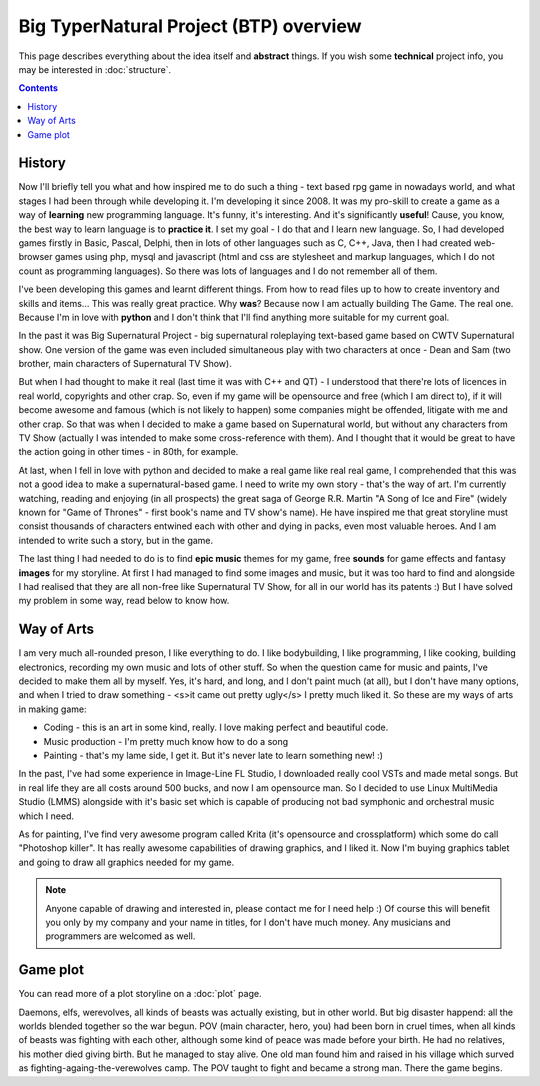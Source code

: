 Big TyperNatural Project (BTP) overview
***************************************

This page describes everything about the idea itself and **abstract** things. If you wish some **technical** project info, you may be interested in :doc:`structure`.

.. contents::
   :depth: 10

History
=======

Now I'll briefly tell you what and how inspired me to do such a thing - text based rpg game in nowadays world, and what stages I had been through while developing it. I'm developing it since 2008. It was my pro-skill to create a game as a way of **learning** new programming language. It's funny, it's interesting. And it's significantly **useful**! Cause, you know, the best way to learn language is to **practice it**. I set my goal - I do that and I learn new language. So, I had developed games firstly in Basic, Pascal, Delphi, then in lots of other languages such as C, C++, Java, then I had created web-browser games using php, mysql and javascript (html and css are stylesheet and markup languages, which I do not count as programming languages). So there was lots of languages and I do not remember all of them.

I've been developing this games and learnt different things. From how to read files up to how to create inventory and skills and items... This was really great practice. Why **was**? Because now I am actually building The Game. The real one. Because I'm in love with **python** and I don't think that I'll find anything more suitable for my current goal.

In the past it was Big Supernatural Project - big supernatural roleplaying text-based game based on CWTV Supernatural show. One version of the game was even included simultaneous play with two characters at once - Dean and Sam (two brother, main characters of Supernatural TV Show).

But when I had thought to make it real (last time it was with C++ and QT) - I understood that there're lots of licences in real world, copyrights and other crap. So, even if my game will be opensource and free (which I am direct to), if it will become awesome and famous (which is not likely to happen) some companies might be offended, litigate with me and other crap. So that was when I decided to make a game based on Supernatural world, but without any characters from TV Show (actually I was intended to make some cross-reference with them). And I thought that it would be great to have the action going in other times - in 80th, for example.

At last, when I fell in love with python and decided to make a real game like real real game, I comprehended that this was not a good idea to make a supernatural-based game. I need to write my own story - that's the way of art. I'm currently watching, reading and enjoying (in all prospects) the great saga of George R.R. Martin "A Song of Ice and Fire" (widely known for "Game of Thrones" - first book's name and TV show's name). He have inspired me that great storyline must consist thousands of characters entwined each with other and dying in packs, even most valuable heroes. And I am intended to write such a story, but in the game.

The last thing I had needed to do is to find **epic music** themes for my game, free **sounds** for game effects and fantasy **images** for my storyline. At first I had managed to find some images and music, but it was too hard to find and alongside I had realised that they are all non-free like Supernatural TV Show, for all in our world has its patents :) But I have solved my problem in some way, read below to know how.

Way of Arts
===========

I am very much all-rounded preson, I like everything to do. I like bodybuilding, I like programming, I like cooking, building electronics, recording my own music and lots of other stuff. So when the question came for music and paints, I've decided to make them all by myself. Yes, it's hard, and long, and I don't paint much (at all), but I don't have many options, and when I tried to draw something - <s>it came out pretty ugly</s> I pretty much liked it. So these are my ways of arts in making game:

* Coding - this is an art in some kind, really. I love making perfect and beautiful code.
* Music production - I'm pretty much know how to do a song
* Painting - that's my lame side, I get it. But it's never late to learn something new! :)

In the past, I've had some experience in Image-Line FL Studio, I downloaded really cool VSTs and made metal songs. But in real life they are all costs around 500 bucks, and now I am opensource man. So I decided to use Linux MultiMedia Studio (LMMS) alongside with it's basic set which is capable of producing not bad symphonic and orchestral music which I need.

As for painting, I've find very awesome program called Krita (it's opensource and crossplatform) which some do call "Photoshop killer". It has really awesome capabilities of drawing graphics, and I liked it. Now I'm buying graphics tablet and going to draw all graphics needed for my game.

.. note::
    Anyone capable of drawing and interested in, please contact me for I need help :) Of course this will benefit you only by my company and your name in titles, for I don't have much money. Any musicians and programmers are welcomed as well.

Game plot
=========

You can read more of a plot storyline on a :doc:`plot` page.

Daemons, elfs, werevolves, all kinds of beasts was actually existing, but in other world. But big disaster happend: all the worlds blended together so the war begun. POV (main character, hero, you) had been born in cruel times, when all kinds of beasts was fighting with each other, although some kind of peace was made before your birth. He had no relatives, his mother died giving birth. But he managed to stay alive. One old man found him and raised in his village which surved as fighting-againg-the-verewolves camp. The POV taught to fight and became a strong man. There the game begins.
